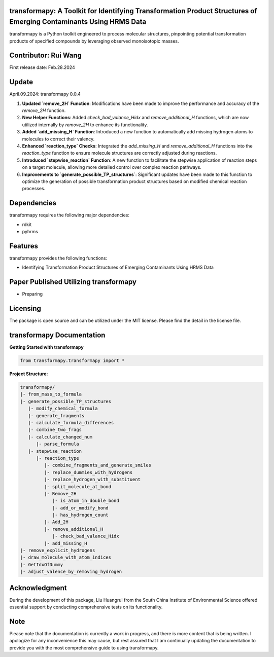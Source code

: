 transformapy: A Toolkit for Identifying Transformation Product Structures of Emerging Contaminants Using HRMS Data
==================================================================================================================

transformapy is a Python toolkit engineered to process molecular structures, pinpointing potential transformation products of specified compounds by leveraging observed monoisotopic masses.

Contributor: Rui Wang
=====================

First release date: Feb.28.2024

Update
======

April.09.2024: transformapy 0.0.4

1. **Updated `remove_2H` Function**: Modifications have been made to improve the performance and accuracy of the `remove_2H` function.
2. **New Helper Functions**: Added `check_bad_valance_Hidx` and `remove_additional_H` functions, which are now utilized internally by `remove_2H` to enhance its functionality.
3. **Added `add_missing_H` Function**: Introduced a new function to automatically add missing hydrogen atoms to molecules to correct their valency.
4. **Enhanced `reaction_type` Checks**: Integrated the `add_missing_H` and `remove_additional_H` functions into the `reaction_type` function to ensure molecule structures are correctly adjusted during reactions.
5. **Introduced `stepwise_reaction` Function**: A new function to facilitate the stepwise application of reaction steps on a target molecule, allowing more detailed control over complex reaction pathways.
6. **Improvements to `generate_possible_TP_structures`**: Significant updates have been made to this function to optimize the generation of possible transformation product structures based on modified chemical reaction processes.


Dependencies
============

transformapy requires the following major dependencies:

- rdkit
- pyhrms

Features
========

transformapy provides the following functions:

- Identifying Transformation Product Structures of Emerging Contaminants Using HRMS Data

Paper Published Utilizing transformapy
=======================================

- Preparing

Licensing
=========

The package is open source and can be utilized under the MIT license. Please find the detail in the license file.

transformapy Documentation
===========================

**Getting Started with transformapy**

.. code-block:: python

    from transformapy.transformapy import *

**Project Structure:**

.. code-block:: none

    transformapy/
    |- from_mass_to_formula
    |- generate_possible_TP_structures
       |- modify_chemical_formula
       |- generate_fragments
       |- calculate_formula_differences
       |- combine_two_frags
       |- calculate_changed_num
          |- parse_formula
       |- stepwise_reaction
          |- reaction_type
             |- combine_fragments_and_generate_smiles
             |- replace_dummies_with_hydrogens
             |- replace_hydrogen_with_substituent
             |- split_molecule_at_bond
             |- Remove_2H
                |- is_atom_in_double_bond
                |- add_or_modify_bond
                |- has_hydrogen_count
             |- Add_2H
             |- remove_additional_H
                |- check_bad_valance_Hidx
             |- add_missing_H
    |- remove_explicit_hydrogens
    |- draw_molecule_with_atom_indices
    |- GetIdxOfDummy
    |- adjust_valence_by_removing_hydrogen

Acknowledgment
==============

During the development of this package, Liu Huangrui from the South China Institute of Environmental Science offered essential support by conducting comprehensive tests on its functionality.

Note
====

Please note that the documentation is currently a work in progress, and there is more content that is being written. I apologize for any inconvenience this may cause, but rest assured that I am continually updating the documentation to provide you with the most comprehensive guide to using transformapy.
